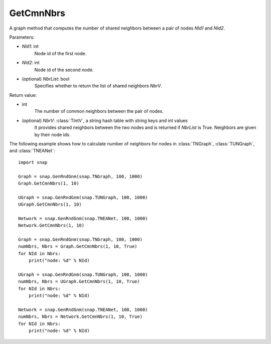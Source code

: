 GetCmnNbrs
'''''''''''

.. function:: GetCmnNbrs(NId1, NId2, NbrList = False)

A graph method that computes the number of shared neighbors between a pair of nodes *NId1* and *NId2*.

Parameters:

- *NId1*: int
    Node id of the first node.

- *NId2*: int
    Node id of the second node.

- (optional) *NbrList*: bool
    Specifies whether to return the list of shared neighbors *NbrV*. 

Return value:

- int
    The number of common neighbors between the pair of nodes.

- (optional) *NbrV*: :class:`TIntV`, a string hash table with string keys and int values
    It provides shared neighbors between the two nodes and is returned if *NbrList* is True. Neighbors are given by their node ids.


The following example shows how to calculate number of neighbors for nodes in
:class:`TNGraph`, :class:`TUNGraph`, and :class:`TNEANet`::

    import snap

    Graph = snap.GenRndGnm(snap.TNGraph, 100, 1000)
    Graph.GetCmnNbrs(1, 10)

    UGraph = snap.GenRndGnm(snap.TUNGraph, 100, 1000)
    UGraph.GetCmnNbrs(1, 10)

    Network = snap.GenRndGnm(snap.TNEANet, 100, 1000)
    Network.GetCmnNbrs(1, 10)

    Graph = snap.GenRndGnm(snap.TNGraph, 100, 1000)
    numNbrs, Nbrs = Graph.GetCmnNbrs(1, 10, True)
    for NId in Nbrs:
        print("node: %d" % NId)

    UGraph = snap.GenRndGnm(snap.TUNGraph, 100, 1000)
    numNbrs, Nbrs = UGraph.GetCmnNbrs(1, 10, True)
    for NId in Nbrs:
        print("node: %d" % NId)

    Network = snap.GenRndGnm(snap.TNEANet, 100, 1000)
    numNbrs, Nbrs = Network.GetCmnNbrs(1, 10, True)
    for NId in Nbrs:
        print("node: %d" % NId)

